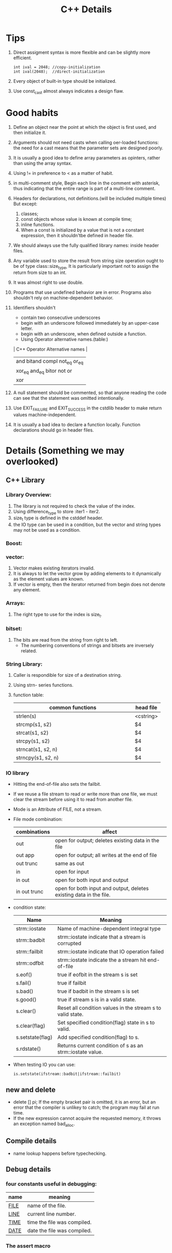 # -*- mode: org -*-
# Last modified: <2012-02-18 10:44:33 Saturday by richard>
#+STARTUP: showall
#+TITLE:   C++ Details

* Tips
  1. Direct assigment syntax is more flexible and can be slightly more
     efficient.
     #+begin_src c++ :tangle yes
int ival = 2048; //copy-initialization
int ival(2048);  //direct-initialization
     #+end_src
  2. Every object of built-in type should be initialized.
  3. Use const_cast almost always indicates a design flaw.

* Good habits
  1. Define an object near the point at which the object is first
     used, and then initialize it.
  2. Arguments should not need casts when calling oer-loaded
     functions: the need for a cast means that the parameter sets are
     designed poorly.
  3. It is usually a good idea to define array parameters as opinters,
     rather than using the array syntax.
  4. Using != in preference to < as a matter of habit.
  5. in multi-comment style, Begin each line in the comment with
     asterisk, thus indicating that the entire range is part of a
     multi-line comment.
  6. Headers for declarations, not definitions.(will be included
     multiple times)
     But except:
     1. classes;
     2. const objects whose value is known at compile time;
     3. inline functions.
     4. When a const is initialized by a value that is not a constant
        expression, then it shouldn'tbe defined in header file.
  7. We should always use the fully qualified library names: inside
     header files.
  8. Any variable used to store the result from string size operation
     ought to be of type class::size_type, It is particularly
     important not to assign the return from size to an int.
  9. It was almost right to use double.
  10. Programs that use undefined behavior are in error.
      Programs also shouldn't rely on machine-dependent behavior.
  11. Identifiers shouldn't
      - contain two consecutive underscores
      - begin with an underscore followed immediately by an upper-case
        letter.
      - begin with an underscore, when defined outside a function.
      - Using Operator alternative names.(table:)
      | C++ Operator Alternative names       |
      |--------------------------------------|
      | and     bitand  compl  not_eq  or_eq |
      | xor_eq  and_eq  bitor  not     or    |
      | xor                                  |
      |--------------------------------------|
  12. A null statement should be commented, so that anyone reading the
      code can see that the statement was omitted intentionally.
  13. Use EXIT_FAILURE and EXIT_SUCCESS in the cstdlib header to make
      return values machine-independent.
  14. It is usually a bad idea to declare a function locally. Function
      declarations should go in header files.
      
* Details (Something we may overlooked)

** C++ Library

*** Library Overview:
    1. The library is not required to check the value of the index.
    2. Using difference_type to store :iter1 - iter2.
    3. size_t type is defined in the cstddef header.
    4. the IO type can be used in a condition, but the vector and
       string types may not be used as a condition.

*** Boost:

*** vector: 
    1. Vector makes existing iterators invalid.
    2. It is always to let the vector grow by adding elements to it
       dynamically as the element values are known.
    3. If vector is empty, then the iterator returned from begin does
       not denote any element.

*** Arrays:
    1. The right type to use for the index is size_t.

*** bitset:
    1. The bits are read from the string from right to left.
       - The numbering conventions of strings and bitsets are
         inversely related. 

*** String Library:
    1. Caller is respondible for size of a destination string.
    2. Using strn- series functions.
    3. function table:
       | <25>                      |           |
       | common functions          | head file |
       |---------------------------+-----------|
       | strlen(s)                 | <cstring> |
       | strcmp(s1, s2)            | $4        |
       | strcat(s1, s2)            | $4        |
       | strcpy(s1, s2)            | $4        |
       | strncat(s1, s2, n)        | $4        |
       | strncpy(s1, s2, n)        | $4        |
       |---------------------------+-----------|

*** IO library
    - Hitting the end-of-file also sets the failbit.
    - If we reuse a file stream to read or write more than one file,
      we must clear the stream before using it to read from another
      file.
    - Mode is an Attribute of FILE, not a stream.
    - File mode combination:
      | combinations | affect                                                             |
      |--------------+--------------------------------------------------------------------|
      | out          | open for output; deletes existing data in the file                 |
      | out app      | open for output; all writes at the end of file                     |
      | out trunc    | same as out                                                        |
      | in           | open for input                                                     |
      | in out       | open for both input and output                                     |
      | in out trunc | open for both input and output, deletes existing data in the file. |
      |--------------+--------------------------------------------------------------------|
    - condition state:
      | Name             | Meaning                                                    |
      |------------------+------------------------------------------------------------|
      | strm::iostate    | Name of machine-dependent integral type                    |
      | strm::badbit     | strm::iostate indicate that a stream is corrupted          |
      | strm::failbit    | strm::iostate indicate that IO operation failed            |
      | strm::odfbit     | strm::iostate indicate the a stream hit end-of-file        |
      | s.eof()          | true if eofbit in the stream s is set                      |
      | s.fail()         | true if failbit                                            |
      | s.bad()          | true if badbit  in the stream s is set                     |
      | s.good()         | true if stream s is in a valid state.                      |
      | s.clear()        | Reset all condition values in the stream s to valid state. |
      | s.clear(flag)    | Set specified condition(flag) state in s to valid.         |
      | s.setstate(flag) | Add specified condition(flag) to s.                        |
      | s.rdstate()      | Returns current condition of s as an strm::iostate value.  |
      |------------------+------------------------------------------------------------|
    - When testing IO you can use:
      #+begin_src c++ :tangle yes
      is.setstate(ifstream::badbit|ifstream::failbit)
      #+end_src

** new and delete
   - delete [] pi;
     If the empty bracket pair is omitted, it is an error, but an
     error that the compiler is unlikey to catch; the program may fail
     at run time.
   - If the new expression cannot acquire the requested memory, it
     throws an exception named bad_alloc.

** Compile details
   - name lookup happens before typechecking.

** Debug details
*** four constants useful in debugging:
    | name     | meaning                     |
    |----------+-----------------------------|
    | __FILE__ | name of the file.           |
    | __LINE__ | current line number.        |
    | __TIME__ | time the file was compiled. |
    | __DATE__ | date the file was compiled. |
    |----------+-----------------------------|
    
*** The assert macro 
    assert macro is defined in the assert header, which we must
    include in any file that uses assert.
    #+begin_src c++ :tangle yes
assert(word.size() > threshold);
    #+end_src

*** NDEBUG
    We can write conditional debugging code using the NDEBUG preprocessor.


** bitwise operators
*** left-shift and right-shift operand.
    - The right-hand operand must not be negative and must be a value
      that is strictly less than the number of bits in the left-hand
      operand. Otherwise, the effect of the operation is undefined.
    - Bit code snippets:
      #+begin_src c++ :tangle yes
    bitv |= 1UL << 27;//set bit 27
    bitv &= ~(1UL << 27); //turn off bit 27;
      #+end_src

** Exception Handling mechanism
*** try
    - Once the catch clause finishes, executoin continues with the
      statement immediately following the last catch clause of the try
      block.
*** throw
    - A throw expression is usually followed by a semicolon, makeing
      it into an expression statement.

*** Standard Exceptions.
    - Defined in 4 headers:
      1. The exception header defines the most general kind of
         exception class named exception.
      2. The stdexcept header defines several general purpose
         exception classes.
         standard exception class in <stdexcept>
         |------------------+--------------------------------------------------------------------------------------|
         | type             | details                                                                              |
         |------------------+--------------------------------------------------------------------------------------|
         | exception        | The most general kind of problem                                                     |
         | runtime_error    | problem only can be detected at runtime                                              |
         | range_error      | outside the range of valuesthat are meaningful                                       |
         | overflow_error   | computation that overflowed                                                          |
         | underflow_error  | computation that underflowed                                                         |
         | logic_error      | problem can be detected before runtime                                               |
         | domain_error     | <logic_error>:argument for which no result exists                                    |
         | invalid_argument | <logic_error>:inappropriate argument                                                 |
         | length_error     | <logic_error>:attempt to create an object larger than the maximum size for that type |
         | out_of_range     | <logic_error>:used a value outside the valid range.                                  |
         |------------------+--------------------------------------------------------------------------------------|
      3. The new header defines the bad_alloc exception type.
      4. The type_info header defines the bad_cast exception type.
    - The exception, bad alloc, and bad_case type define only a
      default constructor.

** Enumerator
   1. An enumerator value need not be unique.
   2. The type to which an enum object enumerator is promoted is
      machine-defined and depends on the value of the largest
      enumerator.(at least to int)

** Reference and Pointers
*** Reference:
    - A non-const reference may be attached only to an object of the
      same type as the reference itself.
    - A const reference may be bound to an object of a different but
      related type or to an rvalue.

*** Pointers:
    - the type void* is a special pointer type that can hold an
      address of any object.
    - Using ptrdiff_t to store the result of two pointers.
      ptrdiff_t type is a machine-specific type and is defined in the
      cstddef header.
    - pointers and typedef:
      #+begin_src c++ :tangle yes
int (*ip)[4]             // style 1

typedef int int_array[4] // style 2
int array *ip;
      #+end_src


** Scope:
*** Statement scope:
    - Variables defined in a condition must be initialized.
*** File scope:
    - Nonconst variables are extern by default. To make a const
      variable accessible to other files, we must explicitly specify
      that it is extern.
    - const variables declared at global scope are local to the file in which the object is defined.
** Lvalue and Rvalue:
   - lvalue may appear as either the left-hand or right-hand side of
     an assignment.(an lvalue yields an object)
   - Rvalue may apear on the right but not left-hand side of an
     assignment.
   - The address-of operator may be applied only to an lvalue.
   - Prefix increment yields an lvalue.
     Postfix increment yields an rvalue.

** A definition is also a declaration.
   If an initializer is present, the declaration is treated as a
   definition even if the declaration is labeled extern.


** switch and case
  1. It can be useful always to define a default label even if there
     is no processing to be done in the default case.
  2. case labels must be constant integral expressions.
     Expression will be determined at compile time.
  3. Variables can be defined following only the last case or default
     label.
     - One smart way to surround this point is using bracket.


** Type and operators
*** sizeof
    - The sizeof operator returns a value of type size_t.
    - sizeof(ia)/sizeof(*ia) returns the number of element in ia.
    - sizeof char or an expression of type char is guaranteed to
      be 1.

*** The integers, int, short, and long, are all signed by default.
    - The char type is respresented using either the signed char or
      unsigned char version.(compiler-dependent)

*** Ellipsis paramter
    - Ellipsis parameters are in C++ in order to compile C programs
      that use varargs.
    - Only simple data types from the C++ program should be passed to
      functions with ellipses parameters.

*** Every literal has an associated type and exists only for the built-in type.
    - There are no literals of type short.
    - By default, floating-point literals are type double.
    - The type of a wide string literal is an array of constant wide
      character. Also terminated by wide null character.
    - The result is undefined when concatenate a string literal and a
      wide string literal.
    #+begin_src c++ :tangle yes
     std::cout << "string here" L"wide string here" << std::endl;
     std::cout << "string here again" << std::endl;
     std::cout << L"wide string here again" << std::endl;
    #+end_src
    - Example table:
    | type                       | Example                 |
    |----------------------------+-------------------------|
    | unsigned                   | 123u                    |
    | unsigned long              | 1024UL, 8LU             |
    | long                       | 1L                      |
    | double                     | 0., 0e0                 |
    | float                      | 3.14F, 3.1415E0f, .001f |
    | bool                       | true, false             |
    | char                       | 'a'                     |
    | char*(String literal)      | "string"                |
    | wchar_t                    | L'a'                    |
    | wchar_t*(w-string literal) | L"wide string"          |

*** Using wide-character literal of type wchar_t by 

*** Escape sequence form:
    - \ooo(three octal digits.)
      - \7 (bell) \12 (newline) \40 (blank)
      - \0 (null) \062 (`2`)    \115 (`M`)
    - \xddd(hexadecimal escape sequence.)

*** return
    - failing to provide a return after a loop that does contain a
      return is particularly insidious because many compilers will not
      detect it. The behavior at run time is undefined.
** An istream becomes invalid when we hit end-of-file or encounter an invalid input.

** Buffers:

*** Output buffers are not flushed if the program terminates abnormally.

*** Output buffers usually must be explicitly flushed to force the buffer to be written.

*** cin and cout are binded default;that is cin.tie(&cout)
    reading cin flushes cout; cout is also flushed when the program ends normally.

*** By default, writes to cerr are not buffered and clog are buffered.


* Methods

** The use a class we need to know three things:
   1. What is its name?
   2. Where is it defined?
   3. What operations does it support?

